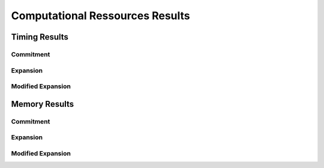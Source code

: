 .. _CompCnE_computational_results:

Computational Ressources Results
********************************

Timing Results
==============

Commitment
----------

.. csv-table::
   :file: ./commitment_results/timings_results.csv

.. image:: ./commitment_results/timings_results.png
   :align: center
   :alt: Image showing the CompC no congestion timing results

Expansion
---------

.. csv-table::
   :file: ./expansion_results/timings_results.csv

.. image:: ./expansion_results/timings_results.png
   :align: center
   :alt: Image showing the CompC congestion timing results	  


Modified Expansion
------------------

.. csv-table::
   :file: ./modified_expansion_results/timings_results.csv

.. image:: ./modified_expansion_results/timings_results.png
   :align: center
   :alt: Image showing the CompE timing results	  


Memory Results
==============


Commitment
----------

.. csv-table::
   :file: ./commitment_results/memory_results.csv

.. image:: ./commitment_results/memory_results.png
   :align: center
   :alt: Image showing the CompC no congestion memory results

Expansion
---------

.. csv-table::
   :file: ./expansion_results/memory_results.csv

.. image:: ./expansion_results/memory_results.png
   :align: center
   :alt: Image showing the CompC congestion memory results	  


Modified Expansion
------------------


.. csv-table::
   :file: ./modified_expansion_results/memory_results.csv

.. image:: ./modified_expansion_results/memory_results.png
   :align: center
   :alt: Image showing the CompE memory results
